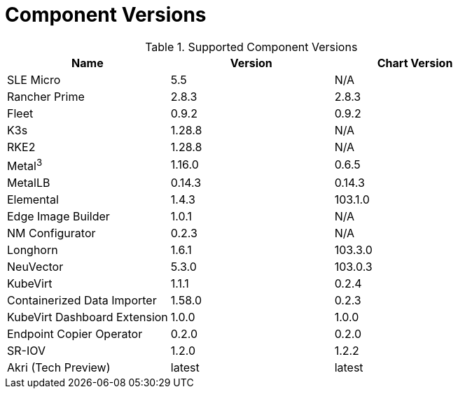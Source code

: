 [#component-version-matrix]
= Component Versions
:experimental:

ifdef::env-github[]
:imagesdir: ../images/
:tip-caption: :bulb:
:note-caption: :information_source:
:important-caption: :heavy_exclamation_mark:
:caution-caption: :fire:
:warning-caption: :warning:
endif::[]


.Supported Component Versions
[options="header"]
|======
| Name | Version | Chart Version
| SLE Micro | 5.5 | N/A
| Rancher Prime | 2.8.3 | 2.8.3
| Fleet | 0.9.2 | 0.9.2
| K3s | 1.28.8 | N/A
| RKE2 | 1.28.8 | N/A
| Metal^3^ | 1.16.0 | 0.6.5
| MetalLB | 0.14.3 | 0.14.3
| Elemental | 1.4.3 | 103.1.0
| Edge Image Builder | 1.0.1 | N/A
| NM Configurator | 0.2.3 | N/A
| Longhorn | 1.6.1 | 103.3.0
| NeuVector| 5.3.0 | 103.0.3
| KubeVirt | 1.1.1 | 0.2.4
| Containerized Data Importer | 1.58.0 | 0.2.3
| KubeVirt Dashboard Extension | 1.0.0 | 1.0.0
| Endpoint Copier Operator | 0.2.0 | 0.2.0
| SR-IOV | 1.2.0 | 1.2.2
| Akri (Tech Preview) | latest | latest
|======